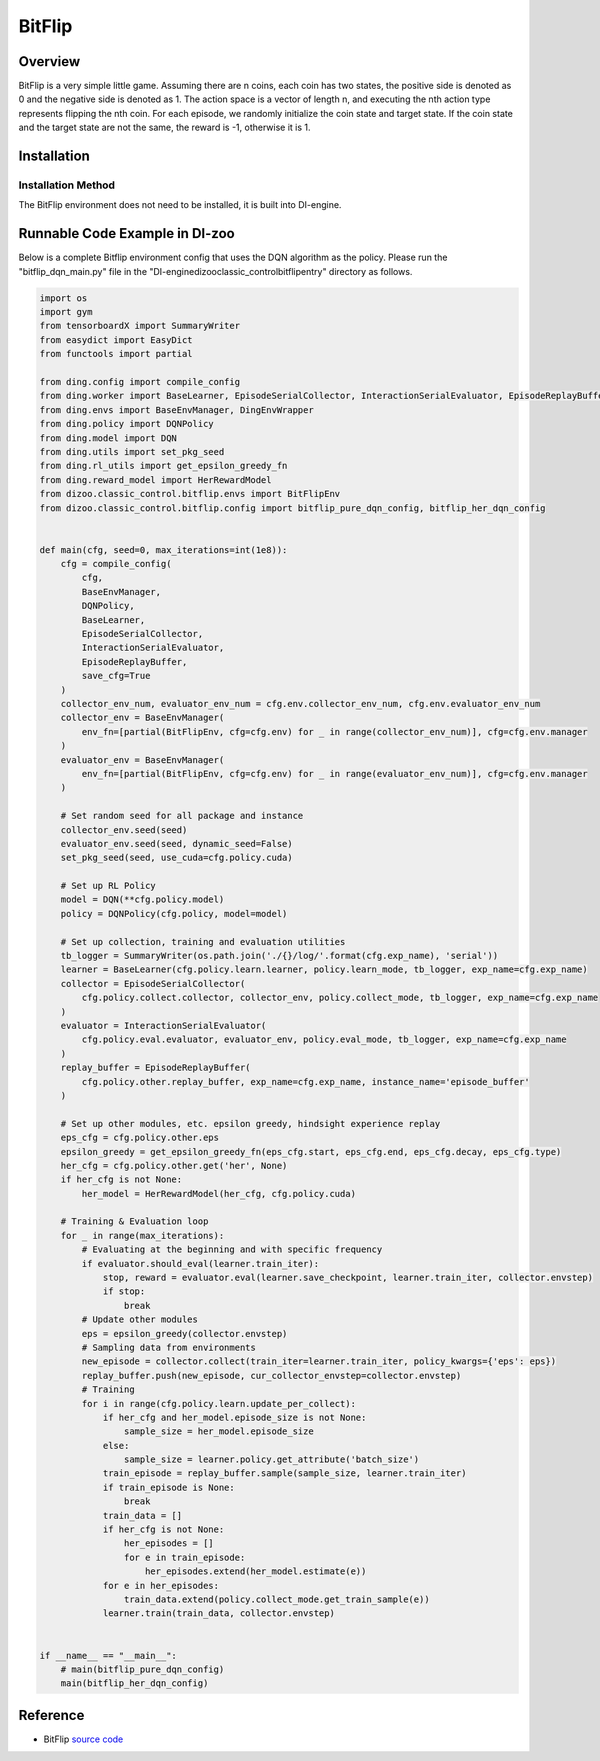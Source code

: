 BitFlip
~~~~~~~~~~~~~~~~~~

Overview
=======
BitFlip is a very simple little game. Assuming there are n coins, each coin has two states, the positive side is denoted as 0 and the negative side is denoted as 1. The action space is a vector of length n, and executing the nth action type represents flipping the nth coin.
For each episode, we randomly initialize the coin state and target state. If the coin state and the target state are not the same, the reward is -1, otherwise it is 1.

.. image:: ./images/bitflip.gif
   :align: center

Installation
====

Installation Method
--------

The BitFlip environment does not need to be installed, it is built into DI-engine.

Runnable Code Example in DI-zoo
========================

Below is a complete Bitflip environment config that uses the DQN algorithm as the policy. Please run the "bitflip_dqn_main.py" file in the "\DI-engine\dizoo\classic_control\bitflip\entry" directory as follows.

.. code:: python

    import os
    import gym
    from tensorboardX import SummaryWriter
    from easydict import EasyDict
    from functools import partial

    from ding.config import compile_config
    from ding.worker import BaseLearner, EpisodeSerialCollector, InteractionSerialEvaluator, EpisodeReplayBuffer
    from ding.envs import BaseEnvManager, DingEnvWrapper
    from ding.policy import DQNPolicy
    from ding.model import DQN
    from ding.utils import set_pkg_seed
    from ding.rl_utils import get_epsilon_greedy_fn
    from ding.reward_model import HerRewardModel
    from dizoo.classic_control.bitflip.envs import BitFlipEnv
    from dizoo.classic_control.bitflip.config import bitflip_pure_dqn_config, bitflip_her_dqn_config


    def main(cfg, seed=0, max_iterations=int(1e8)):
        cfg = compile_config(
            cfg,
            BaseEnvManager,
            DQNPolicy,
            BaseLearner,
            EpisodeSerialCollector,
            InteractionSerialEvaluator,
            EpisodeReplayBuffer,
            save_cfg=True
        )
        collector_env_num, evaluator_env_num = cfg.env.collector_env_num, cfg.env.evaluator_env_num
        collector_env = BaseEnvManager(
            env_fn=[partial(BitFlipEnv, cfg=cfg.env) for _ in range(collector_env_num)], cfg=cfg.env.manager
        )
        evaluator_env = BaseEnvManager(
            env_fn=[partial(BitFlipEnv, cfg=cfg.env) for _ in range(evaluator_env_num)], cfg=cfg.env.manager
        )

        # Set random seed for all package and instance
        collector_env.seed(seed)
        evaluator_env.seed(seed, dynamic_seed=False)
        set_pkg_seed(seed, use_cuda=cfg.policy.cuda)

        # Set up RL Policy
        model = DQN(**cfg.policy.model)
        policy = DQNPolicy(cfg.policy, model=model)

        # Set up collection, training and evaluation utilities
        tb_logger = SummaryWriter(os.path.join('./{}/log/'.format(cfg.exp_name), 'serial'))
        learner = BaseLearner(cfg.policy.learn.learner, policy.learn_mode, tb_logger, exp_name=cfg.exp_name)
        collector = EpisodeSerialCollector(
            cfg.policy.collect.collector, collector_env, policy.collect_mode, tb_logger, exp_name=cfg.exp_name
        )
        evaluator = InteractionSerialEvaluator(
            cfg.policy.eval.evaluator, evaluator_env, policy.eval_mode, tb_logger, exp_name=cfg.exp_name
        )
        replay_buffer = EpisodeReplayBuffer(
            cfg.policy.other.replay_buffer, exp_name=cfg.exp_name, instance_name='episode_buffer'
        )

        # Set up other modules, etc. epsilon greedy, hindsight experience replay
        eps_cfg = cfg.policy.other.eps
        epsilon_greedy = get_epsilon_greedy_fn(eps_cfg.start, eps_cfg.end, eps_cfg.decay, eps_cfg.type)
        her_cfg = cfg.policy.other.get('her', None)
        if her_cfg is not None:
            her_model = HerRewardModel(her_cfg, cfg.policy.cuda)

        # Training & Evaluation loop
        for _ in range(max_iterations):
            # Evaluating at the beginning and with specific frequency
            if evaluator.should_eval(learner.train_iter):
                stop, reward = evaluator.eval(learner.save_checkpoint, learner.train_iter, collector.envstep)
                if stop:
                    break
            # Update other modules
            eps = epsilon_greedy(collector.envstep)
            # Sampling data from environments
            new_episode = collector.collect(train_iter=learner.train_iter, policy_kwargs={'eps': eps})
            replay_buffer.push(new_episode, cur_collector_envstep=collector.envstep)
            # Training
            for i in range(cfg.policy.learn.update_per_collect):
                if her_cfg and her_model.episode_size is not None:
                    sample_size = her_model.episode_size
                else:
                    sample_size = learner.policy.get_attribute('batch_size')
                train_episode = replay_buffer.sample(sample_size, learner.train_iter)
                if train_episode is None:
                    break
                train_data = []
                if her_cfg is not None:
                    her_episodes = []
                    for e in train_episode:
                        her_episodes.extend(her_model.estimate(e))
                for e in her_episodes:
                    train_data.extend(policy.collect_mode.get_train_sample(e))
                learner.train(train_data, collector.envstep)


    if __name__ == "__main__":
        # main(bitflip_pure_dqn_config)
        main(bitflip_her_dqn_config)


Reference
=====================
- BitFlip `source code <https://github.com/NervanaSystems/gym-bit-flip/blob/master/gym_bit_flip/bit_flip.py>`__

